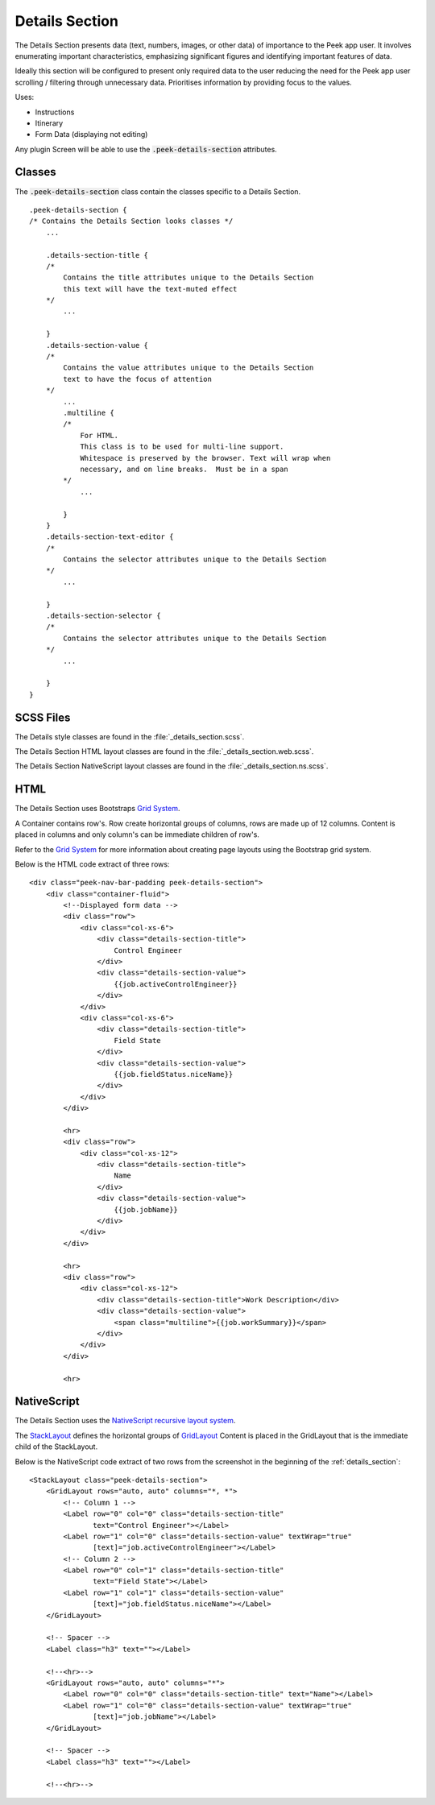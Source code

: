 .. _details_section:

===============
Details Section
===============

The Details Section presents data (text, numbers, images, or other data) of importance
to the Peek app user.
It involves enumerating important characteristics, emphasizing significant figures and
identifying important features of data.

.. image:: ./details_section.web.jpg
  :align: center

Ideally this section will be configured to present only required data to the user
reducing the need for the Peek app user scrolling / filtering through unnecessary data.
Prioritises information by providing focus to the values.

Uses:

*  Instructions

*  Itinerary

*  Form Data (displaying not editing)

Any plugin Screen will be able to use the :code:`.peek-details-section` attributes.


Classes
-------

The :code:`.peek-details-section` class contain the classes specific to a Details
Section.

::

        .peek-details-section {
        /* Contains the Details Section looks classes */
            ...

            .details-section-title {
            /*
                Contains the title attributes unique to the Details Section
                this text will have the text-muted effect
            */
                ...

            }
            .details-section-value {
            /*
                Contains the value attributes unique to the Details Section
                text to have the focus of attention
            */
                ...
                .multiline {
                /*
                    For HTML.
                    This class is to be used for multi-line support.
                    Whitespace is preserved by the browser. Text will wrap when
                    necessary, and on line breaks.  Must be in a span
                */
                    ...

                }
            }
            .details-section-text-editor {
            /*
                Contains the selector attributes unique to the Details Section
            */
                ...

            }
            .details-section-selector {
            /*
                Contains the selector attributes unique to the Details Section
            */
                ...

            }
        }


SCSS Files
----------

The Details style classes are found in the
:file:`_details_section.scss`.

The Details Section HTML layout classes are found in the
:file:`_details_section.web.scss`.

The Details Section NativeScript layout classes are found in the
:file:`_details_section.ns.scss`.


HTML
----

The Details Section uses Bootstraps `Grid System <http://getbootstrap.com/css/#grid>`_.

A Container contains row's.  Row create horizontal groups of columns, rows are made up of
12 columns.  Content is placed in columns and only column's can be immediate children of
row's.

Refer to the `Grid System <http://getbootstrap.com/css/#grid>`_ for more information
about creating page layouts using the Bootstrap grid system.

Below is the HTML code extract of three rows: ::

        <div class="peek-nav-bar-padding peek-details-section">
            <div class="container-fluid">
                <!--Displayed form data -->
                <div class="row">
                    <div class="col-xs-6">
                        <div class="details-section-title">
                            Control Engineer
                        </div>
                        <div class="details-section-value">
                            {{job.activeControlEngineer}}
                        </div>
                    </div>
                    <div class="col-xs-6">
                        <div class="details-section-title">
                            Field State
                        </div>
                        <div class="details-section-value">
                            {{job.fieldStatus.niceName}}
                        </div>
                    </div>
                </div>

                <hr>
                <div class="row">
                    <div class="col-xs-12">
                        <div class="details-section-title">
                            Name
                        </div>
                        <div class="details-section-value">
                            {{job.jobName}}
                        </div>
                    </div>
                </div>

                <hr>
                <div class="row">
                    <div class="col-xs-12">
                        <div class="details-section-title">Work Description</div>
                        <div class="details-section-value">
                            <span class="multiline">{{job.workSummary}}</span>
                        </div>
                    </div>
                </div>

                <hr>


NativeScript
------------

The Details Section uses the
`NativeScript recursive layout system <https://docs.nativescript.org/ui/layouts>`_.

The `StackLayout <https://docs.nativescript.org/ui/layout-containers#stacklayout>`_
defines the horizontal groups of
`GridLayout <https://docs.nativescript.org/ui/layout-containers#gridlayout>`_ Content
is placed in the GridLayout that is the immediate child of the StackLayout.

Below is the NativeScript code extract of two rows from the screenshot in the
beginning of the :ref:`details_section`: ::

        <StackLayout class="peek-details-section">
            <GridLayout rows="auto, auto" columns="*, *">
                <!-- Column 1 -->
                <Label row="0" col="0" class="details-section-title"
                       text="Control Engineer"></Label>
                <Label row="1" col="0" class="details-section-value" textWrap="true"
                       [text]="job.activeControlEngineer"></Label>
                <!-- Column 2 -->
                <Label row="0" col="1" class="details-section-title"
                       text="Field State"></Label>
                <Label row="1" col="1" class="details-section-value"
                       [text]="job.fieldStatus.niceName"></Label>
            </GridLayout>

            <!-- Spacer -->
            <Label class="h3" text=""></Label>

            <!--<hr>-->
            <GridLayout rows="auto, auto" columns="*">
                <Label row="0" col="0" class="details-section-title" text="Name"></Label>
                <Label row="1" col="0" class="details-section-value" textWrap="true"
                       [text]="job.jobName"></Label>
            </GridLayout>

            <!-- Spacer -->
            <Label class="h3" text=""></Label>

            <!--<hr>-->

